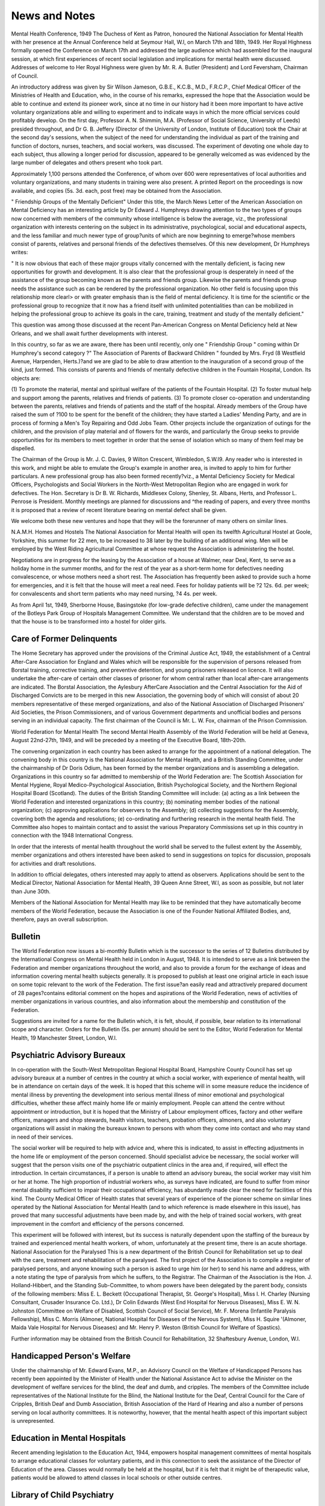 News and Notes
===============

Mental Health Conference, 1949
The Duchess of Kent as Patron, honoured the
National Association for Mental Health with her
presence at the Annual Conference held at Seymour
Hall, W.l, on March 17th and 18th, 1949. Her
Royal Highness formally opened the Conference
on March 17th and addressed the large audience
which had assembled for the inaugural session,
at which first experiences of recent social legislation
and implications for mental health were discussed.
Addresses of welcome to Her Royal Highness were
given by Mr. R. A. Butler (President) and Lord
Feversham, Chairman of Council.

An introductory address was given by Sir Wilson
Jameson, G.B.E., K.C.B., M.D., F.R.C.P., Chief
Medical Officer of the Ministries of Health and
Education, who, in the course of his remarks,
expressed the hope that the Association would be
able to continue and extend its pioneer work, since
at no time in our history had it been more important
to have active voluntary organizations able and
willing to experiment and to indicate ways in which
the more official services could profitably develop.
On the first day, Professor A. N. Shimmin, M.A.
(Professor of Social Science, University of Leeds)
presided throughout, and Dr G. B. Jeffery (Director
of the University of London, Institute of Education)
took the Chair at the second day's sessions, when
the subject of the need for understanding the
individual as part of the training and function of
doctors, nurses, teachers, and social workers, was
discussed. The experiment of devoting one whole
day to each subject, thus allowing a longer period
for discussion, appeared to be generally welcomed
as was evidenced by the large number of delegates
and others present who took part.

Approximately 1,100 persons attended the Conference, of whom over 600 were representatives of
local authorities and voluntary organizations, and
many students in training were also present.
A printed Report on the proceedings is now
available, and copies (5s. 3d. each, post free) may
be obtained from the Association.

" Friendship Groups of the Mentally Deficient"
Under this title, the March News Letter of the
American Association on Mental Deficiency has
an interesting article by Dr Edward J. Humphreys
drawing attention to the two types of groups now
concerned with members of the community whose
intelligence is below the average, viz., the professional organization with interests centering on the
subject in its administrative, psychological, social
and educational aspects, and the less familiar
and much newer type of group?units of which are
now beginning to emerge?whose members consist
of parents, relatives and personal friends of the
defectives themselves. Of this new development,
Dr Humphreys writes:

" It is now obvious that each of these major
groups vitally concerned with the mentally
deficient, is facing new opportunities for growth
and development. It is also clear that the
professional group is desperately in need of
the assistance of the group becoming known as the
parents and friends group. Likewise the parents
and friends group needs the assistance such as
can be rendered by the professional organization.
No other field is focusing upon this relationship
more clearl> or with greater emphasis than is the
field of mental deficiency. It is time for the
scientific or the professional group to recognize
that it now has a friend itself with unlimited
potentialities than can be mobilized in helping
the professional group to achieve its goals in the
care, training, treatment and study of the mentally
deficient."

This question was among those discussed at the
recent Pan-American Congress on Mental Deficiency
held at New Orleans, and we shall await further
developments with interest.

In this country, so far as we are aware, there has
been until recently, only one " Friendship Group "
coming within Dr Humphrey's second category
?" The Association of Parents of Backward
Children " founded by Mrs. Fryd (8 Westfield
Avenue, Harpenden, Herts.)?and we are glad to
be able to draw attention to the inauguration of a
second group of the kind, just formed. This
consists of parents and friends of mentally
defective children in the Fountain Hospital, London.
Its objects are:

(1) To promote the material, mental and spiritual
welfare of the patients of the Fountain Hospital.
(2) To foster mutual help and support among the
parents, relatives and friends of patients.
(3) To promote closer co-operation and understanding between the parents, relatives and
friends of patients and the staff of the hospital.
Already members of the Group have raised the
sum of ?100 to be spent for the benefit of the
children; they have started a Ladies' Mending
Party, and are in process of forming a Men's Toy
Repairing and Odd Jobs Team. Other projects
include the organization of outings for the children,
and the provision of play material and of flowers
for the wards, and particularly the Group seeks to
provide opportunities for its members to meet
together in order that the sense of isolation which
so many of them feel may be dispelled.

The Chairman of the Group is Mr. J. C. Davies,
9 Wilton Crescent, Wimbledon, S.W.I9. Any reader
who is interested in this work, and might be able
to emulate the Group's example in another area,
is invited to apply to him for further particulars.
A new professional group has also been formed
recently?viz., a Mental Deficiency Society for
Medical Officers, Psychologists and Social Workers
in the North-West Metropolitan Region who are
engaged in work for defectives. The Hon.
Secretary is Dr B. W. Richards, Middlesex Colony,
Shenley, St. Albans, Herts, and Professor L.
Penrose is President. Monthly meetings are
planned for discussions and ^the reading of papers,
and every three months it is proposed that a review
of recent literature bearing on mental defect shall
be given.

We welcome both these new ventures and hope
that they will be the forerunner of many others
on similar lines.

N.A.M.H. Homes and Hostels
The National Association for Mental Health will
open its twelfth Agricultural Hostel at Goole,
Yorkshire, this summer for 22 men, to be increased
to 38 later by the building of an additional wing.
Men will be employed by the West Riding Agricultural Committee at whose request the Association
is administering the hostel.

Negotiations are in progress for the leasing
by the Association of a house at Walmer, near
Deal, Kent, to serve as a holiday home in the
summer months, and for the rest of the year as
a short-term home for defectives needing convalescence, or whose mothers need a short rest.
The Association has frequently been asked to
provide such a home for emergencies, and it is
felt that the house will meet a real need. Fees for
holiday patients will be ?2 12s. 6d. per week; for
convalescents and short term patients who may need
nursing, ?4 4s. per week.

As from April 1st, 1949, Sherborne House,
Basingstoke (for low-grade defective children),
came under the management of the Botleys Park
Group of Hospitals Management Committee.
We understand that the children are to be moved
and that the house is to be transformed into a
hostel for older girls.

Care of Former Delinquents
--------------------------
The Home Secretary has approved under the
provisions of the Criminal Justice Act, 1949, the
establishment of a Central After-Care Association
for England and Wales which will be responsible
for the supervision of persons released from Borstal
training, corrective training, and preventive detention, and young prisoners released on licence. It
will also undertake the after-care of certain other
classes of prisoner for whom central rather than
local after-care arrangements are indicated.
The Borstal Association, the Aylesbury AfterCare Association and the Central Association for
the Aid of Discharged Convicts are to be merged
in this new Association, the governing body of
which will consist of about 20 members representative of these merged organizations, and also of the
National Association of Discharged Prisoners'
Aid Societies, the Prison Commissioners, and of
various Government departments and unofficial
bodies and persons serving in an individual capacity.
The first chairman of the Council is Mr. L. W. Fox,
chairman of the Prison Commission.

World Federation for Mental Health
The second Mental Health Assembly of the
World Federation will be held at Geneva, August
22nd-27th, 1949, and will be preceded by a meeting
of the Executive Board, 18th-20th.

The convening organization in each country has
been asked to arrange for the appointment of a
national delegation. The convening body in this
country is the National Association for Mental
Health, and a British Standing Committee, under
the chairmanship of Dr Doris Odium, has been
formed by the member organizations and is
assembling a delegation. Organizations in this
country so far admitted to membership of the
World Federation are: The Scottish Association
for Mental Hygiene, Royal Medico-Psychological
Association, British Psychological Society, and the
Northern Regional Hospital Board (Scotland).
The duties of the British Standing Committee will
include: {a) acting as a link between the World
Federation and interested organizations in this
country; (b) nominating member bodies of the
national organization; (c) approving applications
for observers to the Assembly; (d) collecting
suggestions for the Assembly, covering both the
agenda and resolutions; (e) co-ordinating and
furthering research in the mental health field.
The Committee also hopes to maintain contact
and to assist the various Preparatory Commissions
set up in this country in connection with the 1948
International Congress.

In order that the interests of mental health
throughout the world shall be served to the fullest
extent by the Assembly, member organizations
and others interested have been asked to send in
suggestions on topics for discussion, proposals
for activities and draft resolutions.

In addition to official delegates, others interested
may apply to attend as observers. Applications
should be sent to the Medical Director, National
Association for Mental Health, 39 Queen Anne
Street, W.l, as soon as possible, but not later than
June 30th.

Members of the National Association for Mental
Health may like to be reminded that they have
automatically become members of the World
Federation, because the Association is one of the
Founder National Affiliated Bodies, and, therefore,
pays an overall subscription.

Bulletin
--------
The World Federation now issues a bi-monthly
Bulletin which is the successor to the series of 12
Bulletins distributed by the International Congress
on Mental Health held in London in August, 1948.
It is intended to serve as a link between the Federation and member organizations throughout the
world, and also to provide a forum for the exchange
of ideas and information covering mental health
subjects generally. It is proposed to publish at
least one original article in each issue on some
topic relevant to the work of the Federation.
The first issue?an easily read and attractively
prepared document of 28 pages?contains editorial
comment on the hopes and aspirations of the
World Federation, news of activities of member
organizations in various countries, and also information about the membership and constitution
of the Federation.

Suggestions are invited for a name for the Bulletin
which, it is felt, should, if possible, bear relation
to its international scope and character.
Orders for the Bulletin (5s. per annum) should
be sent to the Editor, World Federation for Mental
Health, 19 Manchester Street, London, W.l.

Psychiatric Advisory Bureaux
----------------------------
In co-operation with the South-West Metropolitan
Regional Hospital Board, Hampshire County
Council has set up advisory bureaux at a number
of centres in the country at which a social worker,
with experience of mental health, will be in
attendance on certain days of the week.
It is hoped that this scheme will in some measure
reduce the incidence of mental illness by preventing
the development into serious mental illness of
minor emotional and psychological difficulties,
whether these affect mainly home life or mainly
employment. People can attend the centre without
appointment or introduction, but it is hoped that
the Ministry of Labour employment offices, factory
and other welfare officers, managers and shop
stewards, health visitors, teachers, probation officers,
almoners, and also voluntary organizations will
assist in making the bureaux known to persons
with whom they come into contact and who may
stand in need of their services.

The social worker will be required to help with
advice and, where this is indicated, to assist in
effecting adjustments in the home life or employment of the person concerned. Should specialist
advice be necessary, the social worker will suggest
that the person visits one of the psychiatric outpatient clinics in the area and, if required, will
effect the introduction. In certain circumstances,
if a person is unable to attend an advisory bureau,
the social worker may visit him or her at home.
The high proportion of industrial workers who,
as surveys have indicated, are found to suffer from
minor mental disability sufficient to impair their
occupational efficiency, has abundantly made clear
the need for facilities of this kind. The County
Medical Officer of Health states that several years
of experience of the pioneer scheme on similar
lines operated by the National Association for
Mental Health (and to which reference is made
elsewhere in this issue), has proved that many
successful adjustments have been made by, and with
the help of trained social workers, with great
improvement in the comfort and efficiency of the
persons concerned.

This experiment will be followed with interest,
but its success is naturally dependent upon the
staffing of the bureaux by trained and experienced
mental health workers, of whom, unfortunately
at the present time, there is an acute shortage.
National Association for the Paralysed
This is a new department of the British Council
for Rehabilitation set up to deal with the care,
treatment and rehabilitation of the paralysed.
The first project of the Association is to compile
a register of paralysed persons, and anyone knowing
such a person is asked to urge him (or her) to send
his name and address, with a note stating the type
of paralysis from which he suffers, to the Registrar.
The Chairman of the Association is the Hon. J.
Holland-Hibbert, and the Standing Sub-Committee,
to whom powers have been delegated by the parent
body, consists of the following members: Miss
E. L. Beckett (Occupational Therapist, St. George's
Hospital), Miss I. H. Charley (Nursing Consultant, Crusader Insurance Co. Ltd.), Dr Colin
Edwards (West End Hospital for Nervous Diseases),
Miss E. W. N. Johnston (Committee on Welfare
of Disabled, Scottish Council of Social Service),
Mr. F. Morena (Infantile Paralysis Fellowship),
Miss C. Morris (Almoner, National Hospital for
Diseases of the Nervous System), Miss H. Squire
'(Almoner, Maida Vale Hospital for Nervous
Diseases) and Mr. Henry P. Weston (British Council
for Welfare of Spastics).

Further information may be obtained from the
British Council for Rehabilitation, 32 Shaftesbury
Avenue, London, W.l.

Handicapped Person's Welfare
-----------------------------
Under the chairmanship of Mr. Edward Evans,
M.P., an Advisory Council on the Welfare of
Handicapped Persons has recently been appointed
by the Minister of Health under the National
Assistance Act to advise the Minister on the
development of welfare services for the blind, the
deaf and dumb, and cripples. The members of
the Committee include representatives of the
National Institute for the Blind, the National
Institute for the Deaf, Central Council for the
Care of Cripples, British Deaf and Dumb Association, British Association of the Hard of Hearing
and also a number of persons serving on local
authority committees. It is noteworthy, however,
that the mental health aspect of this important
subject is unrepresented.

Education in Mental Hospitals
------------------------------
Recent amending legislation to the Education
Act, 1944, empowers hospital management committees of mental hospitals to arrange educational
classes for voluntary patients, and in this connection
to seek the assistance of the Director of Education
of the area. Classes would normally be held at
the hospital, but if it is felt that it might be of
therapeutic value, patients would be allowed to
attend classes in local schools or other outside
centres.

Library of Child Psychiatry
---------------------------
Professor Georges Heuyer, le Avenue EmileDeschanel, Paris Vile, who is Professor of Child
Psychiatry at the University of Paris and a very
old friend of many in this country, has written to
Dr J. R. Rees that he is trying to get together an
adequate library of Child Psychiatry in his hospital
department. He would be most grateful for any
copies of suitable books which readers might feel
inclined to present to him.

Wage-Earning Patients in M.D. Institutions
Some difficulty has been experienced, since the
coming into operation of the National Health
Service Act, in connection with patients in Mental
Deficiency Institutions allowed out on daily licence
for the purpose of paid employment. As under
Section 1 of the Act all treatment in hospitals
(including treatment for mental defect) must be
free, it has not been possible for any part of the
wages earned by such defectives to be deducted
for maintenance as in the past.

This anomaly has now been adjusted by Clause
19 of the National Health Service (Amendment
Bill) which makes it lawful to require that any
person for whom hospital and specialist services
are being provided, but who is absent during the
day for the purpose of engaging in employment,
shall pay part of the cost of his maintenance.

Broadmoor Institution
---------------------
Broadmoor Criminal Lunatic Asylum, which was
first opened in 1863, will in future be known as
Broadmoor Institution, Crowthorne, Berks. In
April, 1949, the Institution was transferred from the
Home Secretary to the Minister of Health and is
now managed by the Board of Control, although
decisions relating to the admission and discharge
of patients will continue to rest with the Home
Secretary. The Institution will become part of
the mental health services incorporated in the
National Health Service.

Progress Book for Occupation Centres
------------------------------------
Attention is drawn to the recent issue of a revised
" Progress Book " for the use of Occupation Centres
and School Departments of Mental Deficiency
Institutions, published by the National Association
for Mental Health.

The book provides for a Summarized Record on
the admission of the child, an Admission Report,
a Supervisor's First Report, and for twelve subsequent Periodical Reports, and the questions are
designed to ensure the keeping of full and adequate
records.

A specimen copy of the book may be obtained
from the Publications Department, N.A.M.H.,
39 Queen Anne Street, W.l, price 9d.

The Nurses Bill
----------------
The Nurses Bill, the text of which was recently
published, seeks to promote improvement in the
training of nurses, and the proposed reconstitution
of the General Nursing Council provides for a
stronger educational element and also representation
of nurses throughout the country. The Bill is the
outcome of recommendations on training made by a
working party which issued a report in 1947.
The Bill provides also for the establishment of a
standing mental nurses committee consisting of
12 persons, of whom six shall be members of the
Council, 2 registered mental nurses, and 4 appointed
by the Minister of Health, these to include a matron
of a mental hospital, a registered mental nurse
engaged in the teaching of the nursing and care of
persons suffering from mental disease, a registered
medical practitioner engaged in the teaching of
psychiatry, and a chief male nurse. It is proposed
that regional nurse-training committees for regional
hospital areas shall be set up, with a view to promoting improvements in training, and of advising
and assisting the training institutions and the
General Nursing Council in all matters relating to
the training of nurses.

The British Hospitals Association
---------------------------------
By Resolution, passed by its members in Extraordinary General Meeting, the British Hospitals
Association, which includes the Central Bureau of
Hospital Information, was voluntarily wound up
as from April 1st, 1949. No further editions of
the Association's Hospitals Year Book will be
published, but a certain number of copies of the
current (1948) edition are still obtainable (price
22s., including postage) from the Liquidator,
Mr. E. F. G. Whinney, of Messrs. Whinney, Smith
and Whinney, 4b, Frederick's Place, Old Jewry,
London, E.C.2.

Hospitals disclaimed from, or not transferable to,
the National Health Service have now formed their
own Association of Independent Hospitals and
Kindred Organizations, the Hon. Secretary of which
is Mr. A. J. Wood, National Sanatorium, Benenden,
Cranbrook, Kent, to whom all communications
should be addressed.

Leeds Regional Psychiatric Association
A Regional Psychiatric Association has recently
been set up in Leeds with Professor D. R.
MacCalman as its first Chairman. The objects of
the Association are the promotion and improvement
of the mental health of the individual and of the
community through the study of clinical, social,
educational and administrative problems of psychiatric practice, and the presentation of the views
of the Association to the appropriate authorities,
to the medical and other professions, and to the
general public.

Ordinary membership is open to all psychiatrists
in the Leeds region and bona fide trainees whose
applications are approved by the Executive Committee. There is also an associate membership
which, at present, is restricted to psychologists,
psychiatric social workers and lay therapists
engaged in actual psychiatric practice.
Regular clinical meetings will be a feature of the
Association's activities, and distinguished visitors
will be invited from time to time. Propaganda
will also form part of the Association's work.
Sub-Committees dealing with clinical matters and
research, education and public relations, and
organization and planning have been set up.
Further particulars of the Association may be
obtained from the Hon. Secretary, Dr J. W.
Affleck, City of Leeds Mental Health Services, 25
Blenheim Terrace, Woodhouse Lane, Leeds 2.

Film Discussion Meeting
-----------------------
An interesting experiment was initiated recently
by the Bournemouth Association for Mental
Health and the Bournemouth Film Society at a
joint meeting held at the Municipal College, at
which there were some three hundred persons
present.

The meeting started with a presentation of the
film, Blind Alley, which deals with an episode in the
life of a gangster whose emotional conflicts, dating
from his childhood, had led to his adopting a life
of crime. While escaping from the police, he spends
the night in the house of a Professor of Psychiatry
with whom he discusses his problem.

After the film, the audience took an active part
in the ensuing discussion, and asked many questions
which were dealt with by four psychiatrists who
were present. This pioneer venture proved to be
highly successful, and it is hoped to arrange further
meetings of the kind in the future.
